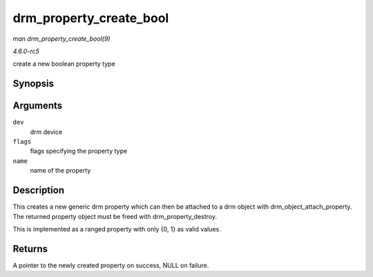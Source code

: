 .. -*- coding: utf-8; mode: rst -*-

.. _API-drm-property-create-bool:

========================
drm_property_create_bool
========================

*man drm_property_create_bool(9)*

*4.6.0-rc5*

create a new boolean property type


Synopsis
========

.. c:function:: struct drm_property * drm_property_create_bool( struct drm_device * dev, int flags, const char * name )

Arguments
=========

``dev``
    drm device

``flags``
    flags specifying the property type

``name``
    name of the property


Description
===========

This creates a new generic drm property which can then be attached to a
drm object with drm_object_attach_property. The returned property
object must be freed with drm_property_destroy.

This is implemented as a ranged property with only {0, 1} as valid
values.


Returns
=======

A pointer to the newly created property on success, NULL on failure.


.. ------------------------------------------------------------------------------
.. This file was automatically converted from DocBook-XML with the dbxml
.. library (https://github.com/return42/sphkerneldoc). The origin XML comes
.. from the linux kernel, refer to:
..
.. * https://github.com/torvalds/linux/tree/master/Documentation/DocBook
.. ------------------------------------------------------------------------------
